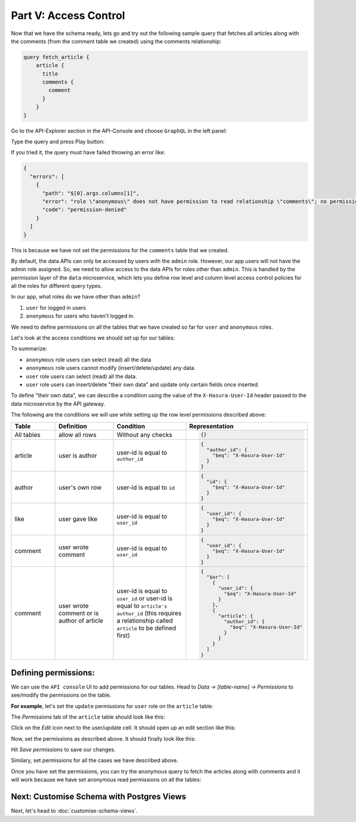 Part V: Access Control
======================

Now that we have the schema ready, lets go and try out the following sample query that fetches all articles along with the comments (from the comment table we created) using the comments relationship:

.. code-block:: graphql

  query fetch_article {
      article {
        title
        comments {
          comment
        }
      }
  }

Go to the API-Explorer section in the API-Console and choose ``GraphQL`` in the left panel:

Type the query and press Play button:

.. image:: ../../../img/platform/manual/graphql-tutorial/graphql_query_perm_fail.png

If you tried it, the query must have failed throwing an error like:

.. code-block:: json

    {
      "errors": [
        {
          "path": "$[0].args.columns[1]",
          "error": "role \"anonymous\" does not have permission to read relationship \"comments\"; no permission on table \"comment\"",
          "code": "permission-denied"
        }
      ]
    }

This is because we have not set the permissions for the ``comments`` table that we created.

By default, the data APIs can only be accessed by users with the ``admin`` role. However,
our app users will not have the admin role assigned. So, we need to allow access to the data APIs for
roles other than ``admin``. This is handled by the permission layer of the ``data`` microservice,
which lets you define row level and column level access control policies for all the roles for different query types.

In our app, what roles do we have other than ``admin``?

#. ``user`` for logged in users
#. ``anonymous`` for users who haven't logged in.

We need to define permissions on all the tables that we have created so far for ``user`` and ``anonymous`` roles.

Let's look at the access conditions we should set up for our tables:

.. rst-class:: api_tabs
.. tabs::

   .. tab:: article

      .. list-table::
         :header-rows: 1
         :widths: 20 20 25 35

         * - Role
           - Query type
           - Columns
           - Rows
         * - anonymous
           - select
           - all columns
           - all rows
         * - anonymous
           - insert
           - --
           - not allowed
         * - anonymous
           - update
           - none
           - not allowed
         * - anonymous
           - delete
           - --
           - not allowed
         * - user
           - select
           - all columns
           - all rows
         * - user
           - insert
           - --
           - if user is the author
         * - user
           - update
           - title, content
           - if user is the author
         * - user
           - delete
           - --
           - if user is the author

   .. tab:: author

      .. list-table::
         :header-rows: 1
         :widths: 20 20 25 35

         * - Role
           - Query type
           - Columns
           - Rows
         * - anonymous
           - select
           - all columns
           - all rows
         * - anonymous
           - insert
           - --
           - not allowed
         * - anonymous
           - update
           - none
           - not allowed
         * - anonymous
           - delete
           - --
           - not allowed
         * - user
           - select
           - all columns
           - all rows
         * - user
           - insert
           - --
           - their own row
         * - user
           - update
           - name
           - their own row
         * - user
           - delete
           - --
           - their own row

   .. tab:: like

      .. list-table::
         :header-rows: 1
         :widths: 20 20 25 35

         * - Role
           - Query type
           - Columns
           - Rows
         * - anonymous
           - select
           - all columns
           - all rows
         * - anonymous
           - insert
           - --
           - not allowed
         * - anonymous
           - update
           - none
           - not allowed
         * - anonymous
           - delete
           - --
           - not allowed
         * - user
           - select
           - all columns
           - all rows
         * - user
           - insert
           - --
           - if user is giving the like
         * - user
           - update
           - none
           - not allowed
         * - user
           - delete
           - --
           - if user gave the like

   .. tab:: comment

      .. list-table::
         :header-rows: 1
         :widths: 20 20 25 35

         * - Role
           - Query type
           - Columns
           - Rows
         * - anonymous
           - select
           - all columns
           - all rows
         * - anonymous
           - insert
           - --
           - not allowed
         * - anonymous
           - update
           - none
           - not allowed
         * - anonymous
           - delete
           - --
           - not allowed
         * - user
           - select
           - all columns
           - all rows
         * - user
           - insert
           - --
           - if user is writing the comment
         * - user
           - update
           - comment
           - if user wrote the comment
         * - user
           - delete
           - --
           - if user wrote the comment or is author of the article

To summarize:

* ``anonymous`` role users can select (read) all the data
* ``anonymous`` role users cannot modify (insert/delete/update) any data.
* ``user`` role users can select (read) all the data.
* ``user`` role users can insert/delete "their own data" and update only certain fields once inserted.

To define "their own data", we can describe a condition using the value of the ``X-Hasura-User-Id`` header passed to
the data microservice by the API gateway.

The following are the conditions we will use while setting up the row level permissions described above:

.. list-table::
   :header-rows: 1
   :widths: 15 20 25 40

   * - Table
     - Definition
     - Condition
     - Representation
   * - All tables
     - allow all rows
     - Without any checks
     -
       .. code-block:: json

          {}

   * - article
     - user is author
     - user-id is equal to ``author_id``
     -
       .. code-block:: json

          {
            "author_id": {
              "$eq": "X-Hasura-User-Id"
            }
          }

   * - author
     - user's own row
     - user-id is equal to ``id``
     -
       .. code-block:: json

          {
            "id": {
              "$eq": "X-Hasura-User-Id"
            }
          }

   * - like
     - user gave like
     - user-id is equal to ``user_id``
     -
       .. code-block:: json

          {
            "user_id": {
              "$eq": "X-Hasura-User-Id"
            }
          }

   * - comment
     - user wrote comment
     - user-id is equal to ``user_id``
     -
       .. code-block:: json

          {
            "user_id": {
              "$eq": "X-Hasura-User-Id"
            }
          }

   * - comment
     - user wrote comment or is author of article
     - user-id is equal to ``user_id`` or user-id is equal to ``article's author_id`` (this requires a relationship
       called ``article`` to be defined first)
     -
       .. code-block:: json

          {
            "$or": [
              {
                "user_id": {
                  "$eq": "X-Hasura-User-Id"
                }
              },
              {
                "article": {
                  "author_id": {
                    "$eq": "X-Hasura-User-Id"
                  }
                }
              }
            ]
          }

Defining permissions:
---------------------
We can use the ``API console`` UI to add permissions for our tables. Head to *Data -> [table-name] -> Permissions* to
see/modify the permissions on the table.

**For example**, let's set the ``update`` permissions for ``user`` role on the ``article`` table:

The *Permissions* tab of the ``article`` table should look like this:

.. image:: ../../../img/platform/manual/graphql-tutorial/tutorial-permissions-tab.png

Click on the *Edit* icon next to the user/update cell. It should open up an edit section like this:

.. image:: ../../../img/platform/manual/graphql-tutorial/tutorial-permissions-edit-empty.png

Now, set the permissions as described above. It should finally look like this:

.. image:: ../../../img/platform/manual/graphql-tutorial/tutorial-permissions-edit-filled.png

Hit *Save permissions* to save our changes.

Similary, set permissions for all the cases we have described above.

Once you have set the permissions, you can try the anonymous query to fetch the articles along with comments and it will work because we have set anonymous read permissions on all the tables:

.. image:: ../../../img/platform/manual/graphql-tutorial/graphql_query_perm_success.png


Next: Customise Schema with Postgres Views
------------------------------------------

Next, let's head to :doc:`customise-schema-views`.
